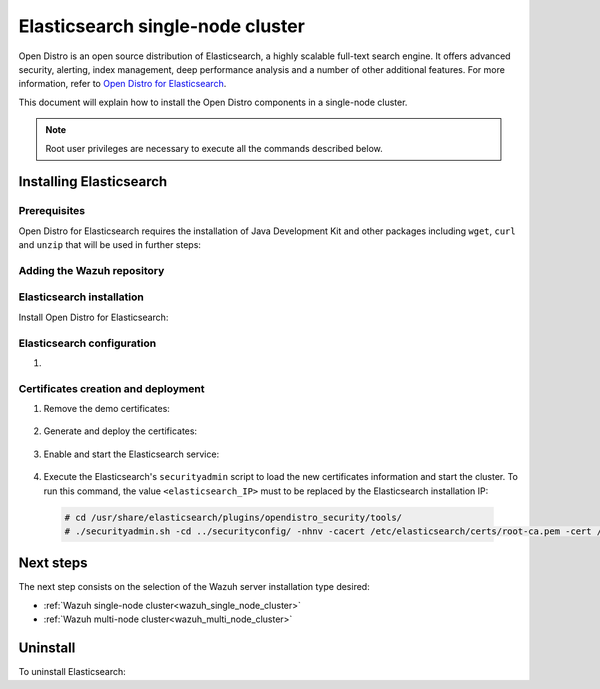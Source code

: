 .. Copyright (C) 2020 Wazuh, Inc.

.. meta:: :description: Learn how to install Opendistro for using Wazuh

.. _elasticsearch_single_node_cluster:


Elasticsearch single-node cluster
=================================

Open Distro is an open source distribution of Elasticsearch, a highly scalable full-text search engine. It offers advanced security, alerting, index management, deep performance analysis and a number of other additional features. For more information, refer to `Open Distro for Elasticsearch <https://opendistro.github.io/for-elasticsearch/>`_.

This document will explain how to install the Open Distro components in a single-node cluster.

.. note:: Root user privileges are necessary to execute all the commands described below.

Installing Elasticsearch
------------------------

Prerequisites
~~~~~~~~~~~~~

Open Distro for Elasticsearch requires the installation of Java Development Kit and other packages including ``wget``, ``curl`` and ``unzip`` that will be used in further steps:

  .. include:: ../../../_templates/installations/elastic/common/before_installation.rst

Adding the Wazuh repository
~~~~~~~~~~~~~~~~~~~~~~~~~~~

  .. tabs::


    .. group-tab:: Yum


      .. include:: ../../../_templates/installations/wazuh/yum/add_repository.rst



    .. group-tab:: APT


      .. include:: ../../../_templates/installations/wazuh/deb/add_repository.rst



Elasticsearch installation
~~~~~~~~~~~~~~~~~~~~~~~~~~

Install Open Distro for Elasticsearch:

    .. include:: ../../../_templates/installations/elastic/common/install_elastic.rst

Elasticsearch configuration
~~~~~~~~~~~~~~~~~~~~~~~~~~~

#. .. include:: ../../../_templates/installations/elastic/common/elastic-single-node/configure_elasticsearch.rst

.. _certs_creation:

Certificates creation and deployment
~~~~~~~~~~~~~~~~~~~~~~~~~~~~~~~~~~~~

#. Remove the demo certificates:

    .. include:: ../../../_templates/installations/elastic/common/remove_demo_certs.rst

#. Generate and deploy the certificates:

    .. include:: ../../../_templates/installations/elastic/common/elastic-single-node/generate_deploy_certificates.rst

#. Enable and start the Elasticsearch service:

    .. include:: ../../../_templates/installations/elastic/common/enable_elasticsearch.rst

#. Execute the Elasticsearch's ``securityadmin`` script to load the new certificates information and start the cluster. To run this command, the value ``<elasticsearch_IP>`` must to be replaced by the Elasticsearch installation IP:

  .. code-block:: console

    # cd /usr/share/elasticsearch/plugins/opendistro_security/tools/
    # ./securityadmin.sh -cd ../securityconfig/ -nhnv -cacert /etc/elasticsearch/certs/root-ca.pem -cert /etc/elasticsearch/certs/admin.pem -key /etc/elasticsearch/certs/admin.key  -h <elasticsearch_IP>


Next steps
----------

The next step consists on the selection of the Wazuh server installation type desired:

- :ref:`Wazuh single-node cluster<wazuh_single_node_cluster>`
- :ref:`Wazuh multi-node cluster<wazuh_multi_node_cluster>`


Uninstall
---------

To uninstall Elasticsearch:

.. tabs::


  .. group-tab:: Yum


    .. include:: ../../../_templates/installations/elastic/yum/uninstall_elasticsearch.rst



  .. group-tab:: APT


    .. include:: ../../../_templates/installations/elastic/deb/uninstall_elasticsearch.rst
